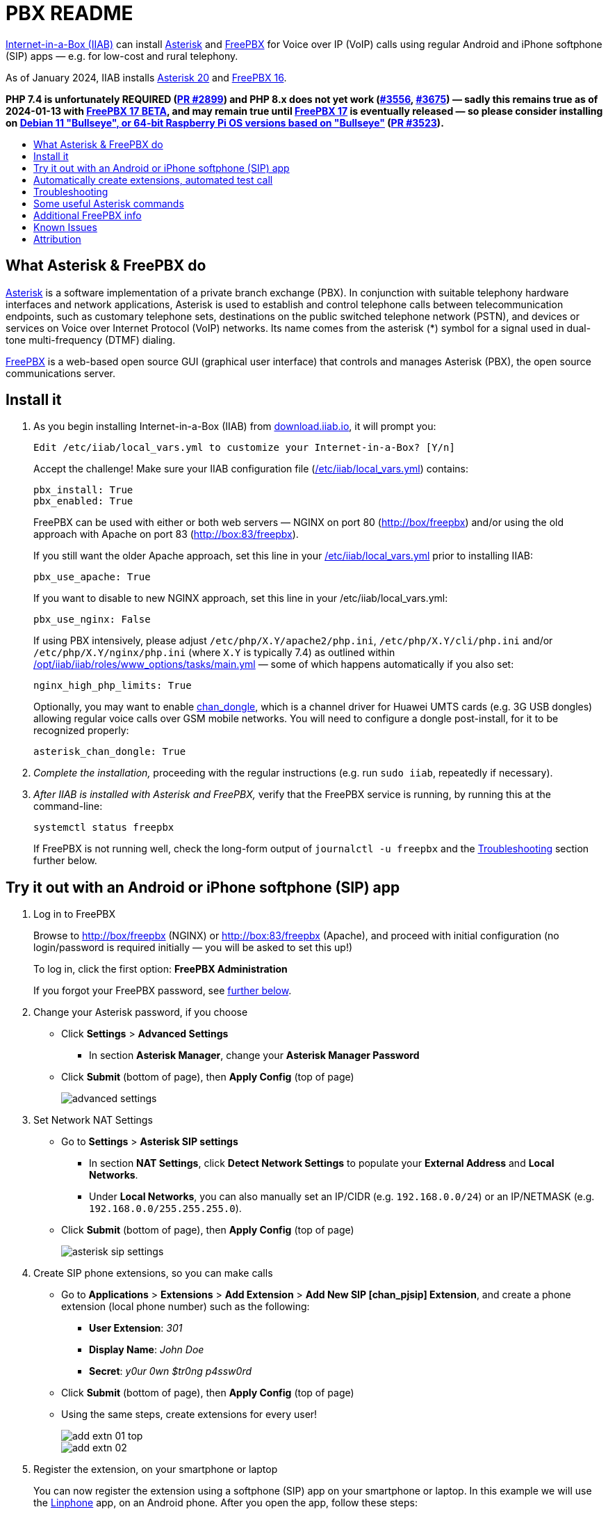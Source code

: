= PBX README
:toc: preamble
:toc-title:

https://internet-in-a-box.org[Internet-in-a-Box (IIAB)] can install https://asterisk.org/[Asterisk] and https://freepbx.org/[FreePBX] for Voice over IP (VoIP) calls using regular Android and iPhone softphone (SIP) apps — e.g. for low-cost and rural telephony.

As of January 2024, IIAB installs https://wiki.asterisk.org/wiki/display/AST/Asterisk+20+Documentation[Asterisk 20] and https://www.freepbx.org/freepbx-16-is-now-released-for-general-availability/[FreePBX 16].

*PHP 7.4 is unfortunately REQUIRED (https://github.com/iiab/iiab/pull/2899[PR #2899]) and PHP 8.x does not yet work (https://github.com/iiab/iiab/issues/3556[#3556], https://github.com/iiab/iiab/pull/3675[#3675]) &mdash; sadly this remains true as of 2024-01-13 with https://www.freepbx.org/freepbx-17-beta-release-and-debian-future/[FreePBX 17 BETA], and may remain true until https://github.com/FreePBX/framework/tree/release/17.0[FreePBX 17] is eventually released &mdash; so please consider installing on https://github.com/iiab/iiab/wiki/IIAB-Platforms#operating-systems[Debian 11 "Bullseye", or 64-bit Raspberry Pi OS versions based on "Bullseye"] (https://github.com/iiab/iiab/pull/3523[PR #3523]).*

////
As of August 2021, IIAB installs https://wiki.asterisk.org/wiki/display/AST/Asterisk+18+Documentation[Asterisk 18] and https://www.freepbx.org/freepbx-16-beta-is-here/[FreePBX 16 Beta], as required by the latest PHP 7.4 Linux OS's (https://github.com/iiab/iiab/pull/2899[PR #2899]).  Please consider installing this on https://github.com/iiab/iiab/wiki/IIAB-Platforms#operating-systems[Ubuntu 20.04+, Debian 11 — or the imminent Raspberry Pi OS 11 "Bullseye"].

_PLEASE UNDERSTAND THIS MEANS THAT: IIAB no longer supports FreePBX 15 (Linux with PHP < 7.4, e.g. Raspberry Pi OS 10 "Buster").  Thank you for your understanding, as we look to the future together!_

_Upcoming:_ IIAB will consider supporting Asterisk 19, on or around its 2021-09-28 expected release date (https://github.com/iiab/iiab/issues/2934[#2934]).

_Historical:_ Back in February 2019, IIAB had installed Asterisk 16 and FreePBX 15, e.g. for Ubuntu 18.04, Debian 9 "Stretch" and experimentally, Raspberry Pi (https://github.com/iiab/iiab/issues/1467[#1467]).
////


== What Asterisk & FreePBX do

https://en.wikipedia.org/wiki/Asterisk_(PBX)[Asterisk] is a software implementation of a private branch exchange (PBX).  In conjunction with suitable telephony hardware interfaces and network applications, Asterisk is used to establish and control telephone calls between telecommunication endpoints, such as customary telephone sets, destinations on the public switched telephone network (PSTN), and devices or services on Voice over Internet Protocol (VoIP) networks.  Its name comes from the asterisk (*) symbol for a signal used in dual-tone multi-frequency (DTMF) dialing.

https://en.wikipedia.org/wiki/FreePBX[FreePBX] is a web-based open source GUI (graphical user interface) that controls and manages Asterisk (PBX), the open source communications server.


== Install it

. As you begin installing Internet-in-a-Box (IIAB) from https://download.iiab.io[download.iiab.io], it will prompt you:
+
----
Edit /etc/iiab/local_vars.yml to customize your Internet-in-a-Box? [Y/n]
----
+
Accept the challenge!  Make sure your IIAB configuration file (https://wiki.iiab.io/go/FAQ#What_is_local_vars.yml_and_how_do_I_customize_it%3F[/etc/iiab/local_vars.yml]) contains:
+
----
pbx_install: True
pbx_enabled: True
----
+
FreePBX can be used with either or both web servers — NGINX on port 80 (http://box/freepbx) and/or using the old approach with Apache on port 83 (http://box:83/freepbx).
+
If you still want the older Apache approach, set this line in your https://wiki.iiab.io/go/FAQ#What_is_local_vars.yml_and_how_do_I_customize_it%3F[/etc/iiab/local_vars.yml] prior to installing IIAB:
+
----
pbx_use_apache: True
----
+
If you want to disable to new NGINX approach, set this line in your /etc/iiab/local_vars.yml:
+
----
pbx_use_nginx: False
----
+
If using PBX intensively, please adjust `/etc/php/X.Y/apache2/php.ini`, `/etc/php/X.Y/cli/php.ini` and/or `/etc/php/X.Y/nginx/php.ini` (where `X.Y` is typically 7.4) as outlined within link:../www_options/tasks/main.yml#L86-L129[/opt/iiab/iiab/roles/www_options/tasks/main.yml] &mdash; some of which happens automatically if you also set:
+
----
nginx_high_php_limits: True
----
+
////
As of April 2023 (https://github.com/iiab/iiab/pull/3523[PR #3523]) IIAB will patch Asterisk automatically (https://github.com/asterisk/asterisk/pull/32[PR asterisk/asterisk#32]) so it can be run experimentally on Raspberry Pi, so long as you keep this default settings:
+
----
asterisk_rpi_patch: True
----
+
////
Optionally, you may want to enable https://github.com/wdoekes/asterisk-chan-dongle[chan_dongle], which is a channel driver for Huawei UMTS cards (e.g. 3G USB dongles) allowing regular voice calls over GSM mobile networks.  You will need to configure a dongle post-install, for it to be recognized properly:
+
----
asterisk_chan_dongle: True
----

. _Complete the installation,_ proceeding with the regular instructions (e.g. run `sudo iiab`, repeatedly if necessary).
// of IIAB and this https://github.com/iiab/iiab/tree/master/roles/pbx[roles/pbx] Ansible playbook

. _After IIAB is installed with Asterisk and FreePBX,_ verify that the FreePBX service is running, by running this at the command-line:
+
----
systemctl status freepbx
----
+
If FreePBX is not running well, check the long-form output of `journalctl -u freepbx` and the <<Troubleshooting>> section further below.

// After installing PBX as part of IIAB, please visit http://box.lan/freepbx (NGINX) or http://box.lan:83/freepbx (Apache) and proceed with initial configuration (no login/password is required initially — you will be asked to set this up!)


== Try it out with an Android or iPhone softphone (SIP) app
// SIP Set up a basic working FreePBX configuration with a PJSIP extension

. Log in to FreePBX
+
// After installing PBX as part of IIAB, please
Browse to http://box/freepbx (NGINX) or http://box:83/freepbx (Apache), and proceed with initial configuration (no login/password is required initially — you will be asked to set this up!)
// You will be asked to set up your username and password the first time you login, which will be used in future to log in for FreePBX configuration.
+
To log in, click the first option: *FreePBX Administration*
+
If you forgot your FreePBX password, see <<#Password_Recovery,further below>>.

. Change your Asterisk password, if you choose

* Click *Settings* > *Advanced Settings*
** In section *Asterisk Manager*, change your *Asterisk Manager Password*
* Click *Submit* (bottom of page), then *Apply Config* (top of page)
+
image::files/advanced_settings.jpg[]

. Set Network NAT Settings

* Go to *Settings* > *Asterisk SIP settings*

** In section *NAT Settings*, click *Detect Network Settings* to populate your *External Address* and *Local Networks*.
** Under *Local Networks*, you can also manually set an IP/CIDR (e.g. `192.168.0.0/24`) or an IP/NETMASK (e.g. `192.168.0.0/255.255.255.0`).

* Click *Submit* (bottom of page), then *Apply Config* (top of page)
+
image::files/asterisk_sip_settings.jpg[]

. Create SIP phone extensions, so you can make calls

* Go to *Applications* > *Extensions* > *Add Extension* > *Add New SIP [chan_pjsip] Extension*, and create a phone extension (local phone number) such as the following:

** *User Extension*: _301_
** *Display Name*: _John Doe_
** *Secret*: _y0ur 0wn $tr0ng p4ssw0rd_

* Click *Submit* (bottom of page), then *Apply Config* (top of page)
* Using the same steps, create extensions for every user!
+
image::files/add_extn_01_top.jpg[]
+
image::files/add_extn_02.jpg[]

. [[Register_Extension]]Register the extension, on your smartphone or laptop
+
You can now register the extension using a softphone (SIP) app on your smartphone or laptop.  In this example we will use the https://en.wikipedia.org/wiki/Linphone[Linphone] app, on an Android phone.  After you open the app, follow these steps:

* Connect your smartphone or laptop to the *Internet in a Box* WiFi hotspot
* Select *USE SIP ACCOUNT*
* Enter those same details that you entered above into the FreePBX administration website:

** *Username* is the same as above *User Extension*
** *Password* is the same as above *Secret*
** *Domain* is your IIAB server's IP address

* Select *UDP* under *Transport*
* Select *LOGIN*
+
image::files/linphone_setup.jpg[width='33%']

* If the connection is successful, you will see a green circle next to *Connected* on this next screen:
+
image::files/linphone_connected.jpg[width='33%']

* _If you've created more than one extension, make a call to another extension!_  If you've not yet made more than one extension, try calling an arbitrary extension, or try calling your own extension (your own phone number).
+
Due to Linphone's inability for phones to ring when the screen is locked, you can alternatively use a softphone (SIP) app on your smartphone or laptop called Wave Lite.  In this example we will use the  [https://wiki.zenitel.com/wiki/Grandstream_Wave_Lite_mobile_app], on an Android phone.  After you open the app, follow these steps:

** Connect your smartphone or laptop to the *Internet in a Box* WiFi hotspot
** Go to Account Settings
** Add new account
** Select *SIP ACCOUNT*

*** *Account name* is your name, e.g. John Doe
*** *Sip Server* is your IIAB server's IP address
*** *SIP User ID* is your extension number, e.g. 301
*** *SIP Authentification ID* is your extension number, e.g. 301
*** *Password* is the same as above *Secret*
*** *Confirm by clicking tick symbol ✓ (top right)
+
image::files/wave_sip settings.png[width='33%']

** If the connection is successful, you will see a green circle next to your name [John Doe].
+
image::files/Wave_sip_phone_connected.png[width='33%']

** You should see activity in the *FreePBX Statistics* applet at http://box/freebx (or http://box:83/freebx) > *Dashboard*
** Connection details may also be seen in the Asterisk logs at: `/var/logs/asterisk/full`
** Please create a https://en.wikipedia.org/wiki/Privacy_policy[Privacy Policy] against abusive surveillance, and explain it to the people in your community.  Strongly consider giving them access to their own statistics with the <<#UCP,User Control Panel>> summarized further below.


== Automatically create extensions, automated test call

. Try the script link:templates/iiab-asterisk-test[*iiab-asterisk-test*] to:

* Create two extensions *301* and *302*, and configure a dialplan for routing calls (as specified in link:templates/pjsip_custom.conf[pjsip_custom.conf] and link:templates/extensions_custom.conf[extensions_custom.conf], located within `/opt/iiab/iiab/roles/pbx/templates`).
* Make a test call to extension 1000 (that has no physical device associated with it) that plays some sound files.
* After the script completes, it deletes the extensions and reverts file changes to restore asterisk to its original state.  If you'd like your changes to persist, read the options below.

. Usage:

* `sudo ./iiab-asterisk-test`
+
Default option - Executes the complete script and reverts file changes done during the test.

* `sudo ./iiab-asterisk-test retain`
+
Extensions created during the test are retained. Files are not reverted after the test.
+
You may try making calls to extension 302 or 1000 after registering your softphone as <<#Register_Extension,mentioned above>>. The password for the extension is present in pjsip_custom.conf, feel free to change it before executing the script.

* `sudo ./iiab-asterisk-test revert`
+
Use this option if you executed the script using the *retain* option, but would like to have the changes reverted now. This will only revert the changes to the files and restart asterisk, no other actions are performed.

* `sudo ./iiab-asterisk-test restart`
+
Restarts asterisk, no other actions are performed

* `sudo ./iiab-asterisk-test testcall`
+
Makes a test call from Asterisk's console to extension 1000, and confirms from the logs if the call was successful.
+
_Note: This will only work if you've created extension 1000 manually, or using FreePBX or using the *retain* option of this script_

. Read more about creating https://wiki.asterisk.org/wiki/display/AST/Creating+SIP+Accounts[*extensions and dialplans*] if you want to extend this script.


== Troubleshooting

. Check if Asterisk is up and running:

* Run Linux command: `sudo asterisk -rvvv`
* The number of v's denotes the verbosity level.  In this case, it is 3.
* If Asterisk is running, it'll take you to the Asterisk CLI (command-line interface).

. If you see _Asterisk is not connected_ in red within FreePBX's web interface, check that Asterisk is running using Linux command `sudo pgrep asterisk`.  You should see at least 2 different process numbers.  If not, please restart Asterisk using Linux command: `sudo fwconsole restart`

. Check all log files carefully, within this directory:
+
----
/var/log/asterisk/
----

. If you see an _fwconsole read_ error when you save FreePBX settings, try to run these Linux commands:
+
----
sudo fwconsole chown
sudo fwconsole reload
----


== Some useful Asterisk commands

. To reach Asterisk's own CLI (command-line interface)

* Run Linux command: `sudo asterisk -rvvvv`
* Note: The number of v's denotes the verbosity level.  In this case, it is 4.

. To see all available Asterisk commands:

* Run Asterix command: `core show help`

. To see all commands that start with `pjsip show`:

* Run Asterix command: `pjsip show [tab]` or `pjsip show ?`
* Try this with any command!

. To run an Asterisk command outside of Asterisk's CLI, e.g. for use in a script:

* Exit the Asterisk CLI, and try Linux commands like:
+
----
asterisk -rx "core show version"
asterisk -rx "pjsip show endpoints"
asterisk -rx "cdr show status"
----


== Additional FreePBX info

. `/etc/freepbx.conf` allows you to override FreePBX's stored settings if necessary.
+
A better way however, is to use http://box/freepbx or http://box:83/freepbx > *Settings* > *Advanced Settings* to modify those stored settings &mdash; or equivalently, run Linux commands like:
+
----
sudo fwconsole set -l                # Show all FreePBX settings' raw values
sudo fwconsole set CHECKREFERER      # Show setting's value, in human-readable form
sudo fwconsole set CHECKREFERER 0    # 0 means false (or set it to 1, to re-enable FreePBX's default)
----

. Also try FreePBX commands like the following, at the Linux command-line:
+
----
sudo fwconsole list                  # List commands
sudo fwconsole -h
sudo fwconsole restart
sudo fwconsole ma list               # ma = Module Administration (e.g. shows ~16 default modules, of ~70 total)
sudo fwconsole ma -h
sudo fwconsole ma showupgrades
sudo fwconsole ma upgradeall         # Upgrade your FreePBX modules (as normally happens Saturday 4-8AM)
----

. [[UCP]]*User Control Panel*

* If you'd like to allow users more control over their own settings, and the ability to review their own statistics, install the https://wiki.freepbx.org/pages/viewpage.action?pageId=28180526[User Control Panel] FreePBX module from http://box/freepbx or http://box:83/freepbx > *Admin* > *Module Admin* > *Check Online*.

. [[Password_Recovery]]If you forget your FreePBX password, you can bypass it using Linux command `sudo fwconsole unlock <Session ID>` and then refresh your FreePBX web page:
+
* To get the Session ID, press `Ctrl + a` which will highlight all the text on the page.  The text highlighted in the middle of the page, is the Session ID:
+
image::files/pwdless_login.jpg[]
+
* Once you've logged in, change your password under *Admin* > *Administrators*.  On the right side, you will see the list of available users.  You can select the appropriate user and change the password:
+
image::files/password_change.jpg[]


== Known Issues

Please also check the "Known Issues" at the bottom of https://github.com/iiab/iiab/wiki#past-releases[IIAB's latest release notes].

_If there's a bug or serious problem with IIAB, please do https://internet-in-a-box.org/contributing.html[make contact] and post an issue here: https://github.com/iiab/iiab/issues_

. Please see Asterisk's Security Advisories: https://www.asterisk.org/downloads/security-advisories/

. Apache's `/var/lib/php/asterisk_sessions/` directory might also be needed for NGINX?
+
If not, the link:tasks/freepbx.yml#L175-L187[configuration of /var/lib/php/asterisk_sessions/] might be made conditional upon `when: not pbx_use_apache`

. The link:tasks/freepbx.yml#L214-L221[installation of /etc/odbc.ini] for CDR (Call Detail Records) database `asteriskcdrdb` might benefit from compiling the ODBC driver for aarch64, per https://mghadam.blogspot.com/2021/03/install-asterisk-18-freepbx-15-on.html ?
+
See the output of `asterisk -rx "cdr show status"` as mentioned at https://github.com/iiab/iiab/pull/2938#issuecomment-898693126[#2938] and https://github.com/iiab/iiab/pull/2942[PR #2942].

. Raspberry Pi Zero W Warning
+
Node.js applications like Asterisk/FreePBX, Node-RED and Sugarizer won't work on Raspberry Pi Zero W (ARMv6) if you installed Node.js while on RPi 3, 3 B+ (ARMv7) or RPi 4 (ARMv8).  If necessary, run `apt remove nodejs` or `apt purge nodejs` then `rm /etc/apt/sources.list.d/nodesource.list; apt update` then (https://nodered.org/docs/hardware/raspberrypi#swapping-sd-cards[attempt!]) to link:../nodejs/tasks/main.yml[install Node.js] _on the Raspberry Pi Zero W itself_ (a better approach than "cd /opt/iiab/iiab; ./runrole nodejs" is to try `apt install nodejs` or try installing the tar file mentioned at https://github.com/iiab/iiab/issues/2082#issuecomment-569344617[#2082]).  You might also need `apt install npm`.  Whatever versions of Node.js and npm you install, make sure `/etc/iiab/iiab_state.yml` contains the line `nodejs_installed: True` (add it if nec!)  Finally, proceed to install Asterisk/FreePBX, Node-RED and/or Sugarizer. https://github.com/iiab/iiab/issues/1799[#1799]


////
== Raspberry Pi Known Issues

As of 2019-02-14, "systemctl restart freepbx" failed more than 50% of the time when run on a https://wiki.iiab.io/go/FAQ#What_services_.28IIAB_apps.29_are_suggested_during_installation%3F[LARGE-sized] install of IIAB 6.7 on RPi 3 or RPi 3 B+.

It is possible that FreePBX restarts much more reliably when run on a SMALL-sized install of IIAB?  Please https://wiki.iiab.io/go/FAQ#What_are_the_best_places_for_community_support%3F[contact us] if you can assist here in any way: https://github.com/iiab/iiab/issues/1493[#1493]
////


== Attribution

In February 2019, this https://github.com/iiab/iiab/tree/master/roles/pbx[roles/pbx] IIAB https://github.com/iiab/iiab/wiki/IIAB-Contributors-Guide#ansible[Ansible playbook] was originally inspired by Yannik Sembritzki's https://github.com/Yannik/ansible-role-asterisk[Asterisk] and https://github.com/Yannik/ansible-role-freepbx[FreePBX] Ansible work from 2017-2019.

In August 2021 it was overhauled, with thanks to these 3 sources especially:

* "Official" recipe: https://wiki.freepbx.org/display/FOP/Installing+FreePBX+16+on+Debian+10.9
* Comprehensive & recent recipe for Raspberry Pi: https://mghadam.blogspot.com/2021/03/install-asterisk-18-freepbx-15-on.html
* Popular but dated recipe: https://computingforgeeks.com/how-to-install-asterisk-16-with-freepbx-15-on-ubuntu-debian/

In May 2022, installation of FreePBX was made more resilient in https://github.com/iiab/iiab/pull/3229[PR #3229] thanks to:

* Ron Raikes' routine to install FreePBX from GitHub: https://community.freepbx.org/t/asterisk-19-1-0-and-freepbx-install/81029/15

Thank you to _ALL_ who've contributed — including Lemuel D'Souza, Jerry Vonau, Adam Holt and Anish Mangal!
